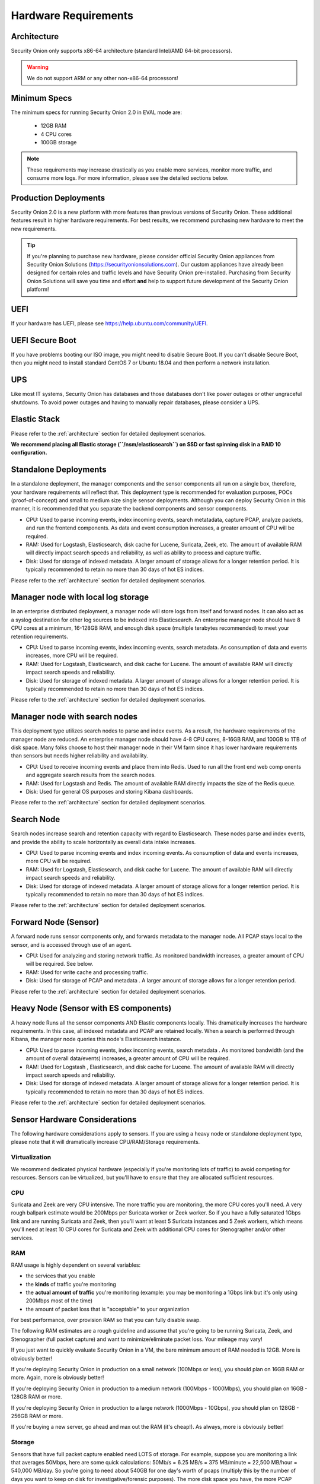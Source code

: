 .. _hardware:

Hardware Requirements
=====================

Architecture
------------

Security Onion only supports x86-64 architecture (standard Intel/AMD 64-bit processors).  

.. warning::

   We do not support ARM or any other non-x86-64 processors!

Minimum Specs
-------------
The minimum specs for running Security Onion 2.0 in EVAL mode are:

 - 12GB RAM
 - 4 CPU cores
 - 100GB storage

.. note::

   These requirements may increase drastically as you enable more services, monitor more traffic, and consume more logs. For more information, please see the detailed sections below.

Production Deployments
----------------------
Security Onion 2.0 is a new platform with more features than previous versions of Security Onion. These additional features result in higher hardware requirements. For best results, we recommend purchasing new hardware to meet the new requirements.

.. tip::

   If you're planning to purchase new hardware, please consider official Security Onion appliances from Security Onion Solutions (https://securityonionsolutions.com). Our custom appliances have already been designed for certain roles and traffic levels and have Security Onion pre-installed. Purchasing from Security Onion Solutions will save you time and effort **and** help to support future development of the Security Onion platform!

UEFI
----
If your hardware has UEFI, please see https://help.ubuntu.com/community/UEFI.

UEFI Secure Boot
----------------

If you have problems booting our ISO image, you might need to disable Secure Boot. If you can’t disable Secure Boot, then you might need to install standard CentOS 7 or Ubuntu 18.04 and then perform a network installation.

UPS
---

Like most IT systems, Security Onion has databases and those databases don't like power outages or other ungraceful shutdowns. To avoid power outages and having to manually repair databases, please consider a UPS.

Elastic Stack
-------------

Please refer to the :ref:`architecture` section for detailed deployment scenarios.

**We recommend placing all Elastic storage (``/nsm/elasticsearch``) on SSD or fast spinning disk in a RAID 10 configuration.**

Standalone Deployments
----------------------

In a standalone deployment, the manager components and the sensor components all run on a single box, therefore, your hardware requirements will reflect that. This deployment type is recommended for evaluation purposes, POCs (proof-of-concept) and small to medium size single sensor deployments. Although you can deploy Security Onion in this manner, it is recommended that you separate the backend components and sensor components.

- CPU: Used to parse incoming events, index incoming events, search metatadata, capture PCAP, analyze packets, and run the frontend components. As data and event consumption increases, a greater amount of CPU will be required.
- RAM: Used for Logstash, Elasticsearch, disk cache for Lucene, Suricata, Zeek, etc. The amount of available RAM will directly impact search speeds and reliability, as well as ability to process and capture traffic.
- Disk: Used for storage of indexed metadata. A larger amount of storage allows for a longer retention period. It is typically recommended to retain no more than 30 days of hot ES indices.

Please refer to the :ref:`architecture` section for detailed deployment scenarios.

Manager node with local log storage
----------------------------------------

In an enterprise distributed deployment, a manager node will store logs from itself and forward nodes. It can also act as a syslog destination for other log sources to be indexed into Elasticsearch. An enterprise manager node should have 8 CPU cores at a minimum, 16-128GB RAM, and enough disk space (multiple terabytes recommended) to meet your retention requirements.

- CPU: Used to parse incoming events, index incoming events, search metadata. As consumption of data and events increases, more CPU will be required.
- RAM: Used for Logstash, Elasticsearch, and disk cache for Lucene. The amount of available RAM will directly impact search speeds and reliability.
- Disk: Used for storage of indexed metadata. A larger amount of storage allows for a longer retention period. It is typically recommended to retain no more than 30 days of hot ES indices.

Please refer to the :ref:`architecture` section for detailed deployment scenarios.

Manager node with search nodes
-----------------------------------

This deployment type utilizes search nodes to parse and index events. As a result, the hardware requirements of the manager node are reduced. An enterprise manager node should have 4-8 CPU cores, 8-16GB RAM, and 100GB to 1TB of disk space. Many folks choose to host their manager node in their VM farm since it has lower hardware requirements than sensors but needs higher reliability and availability.

- CPU: Used to receive incoming events and place them into Redis. Used to run all the front end web comp onents and aggregate search results from the search nodes.
- RAM: Used for Logstash and Redis. The amount of available RAM directly impacts the size of the Redis queue.
- Disk: Used for general OS purposes and storing Kibana dashboards.

Please refer to the :ref:`architecture` section for detailed deployment scenarios.

Search Node
------------

Search nodes increase search and retention capacity with regard to Elasticsearch. These nodes parse and index events, and provide the ability to scale horizontally as overall data intake increases.

- CPU: Used to parse incoming events and index incoming events. As consumption of data and events increases, more CPU will be required.
- RAM: Used for Logstash, Elasticsearch, and disk cache for Lucene. The amount of available RAM will directly impact search speeds and reliability.
- Disk: Used for storage of indexed metadata. A larger amount of storage allows for a longer retention period. It is typically recommended to retain no more than 30 days of hot ES indices.

Please refer to the :ref:`architecture` section for detailed deployment scenarios.

Forward Node (Sensor)
---------------------

A forward node runs sensor components only, and forwards metadata to the manager node. All PCAP stays local to the sensor, and is accessed through use of an agent.

- CPU: Used for analyzing and storing network traffic. As monitored bandwidth increases, a greater amount of CPU will be required. See below.
- RAM: Used for write cache and processing traffic.
- Disk: Used for storage of PCAP and metadata . A larger amount of storage allows for a longer retention period.

Please refer to the :ref:`architecture` section for detailed deployment scenarios.

Heavy Node (Sensor with ES components)
--------------------------------------

A heavy node Runs all the sensor components AND Elastic components locally. This dramatically increases the hardware requirements. In this case, all indexed metadata and PCAP are retained locally. When a search is performed through Kibana, the manager node queries this node's Elasticsearch instance.

- CPU: Used to parse incoming events, index incoming events, search metadata . As monitored bandwidth (and the amount of overall data/events) increases, a greater amount of CPU will be required.
- RAM: Used for Logstash , Elasticsearch, and disk cache for Lucene. The amount of available RAM will directly impact search speeds and reliability.
- Disk: Used for storage of indexed metadata. A larger amount of storage allows for a longer retention period. It is typically recommended to retain no more than 30 days of hot ES indices.

Please refer to the :ref:`architecture` section for detailed deployment scenarios.

Sensor Hardware Considerations
------------------------------

The following hardware considerations apply to sensors. If you are using a heavy node or standalone deployment type, please note that it will dramatically increase CPU/RAM/Storage requirements.

Virtualization
~~~~~~~~~~~~~~

We recommend dedicated physical hardware (especially if you're monitoring lots of traffic) to avoid competing for resources. Sensors can be virtualized, but you'll have to ensure that they are allocated sufficient resources.

CPU
~~~

Suricata and Zeek are very CPU intensive. The more traffic you are monitoring, the more CPU cores you'll need. A very rough ballpark estimate would be 200Mbps per Suricata worker or Zeek worker. So if you have a fully saturated 1Gbps link and are running Suricata and Zeek, then you'll want at least 5 Suricata instances and 5 Zeek workers, which means you'll need at least 10 CPU cores for Suricata and Zeek with additional CPU cores for Stenographer and/or other services.

RAM
~~~

RAM usage is highly dependent on several variables:

-  the services that you enable
-  the **kinds** of traffic you're monitoring
-  the **actual amount of traffic** you're monitoring (example: you may be monitoring a 1Gbps link but it's only using 200Mbps most of the time)
-  the amount of packet loss that is "acceptable" to your organization

For best performance, over provision RAM so that you can fully disable swap.

The following RAM estimates are a rough guideline and assume that you're going to be running Suricata, Zeek, and Stenographer (full packet capture) and want to minimize/eliminate packet loss. Your mileage may vary!

If you just want to quickly evaluate Security Onion in a VM, the bare minimum amount of RAM needed is 12GB. More is obviously better!

If you're deploying Security Onion in production on a small network (100Mbps or less), you should plan on 16GB RAM or more. Again, more is obviously better!

If you're deploying Security Onion in production to a medium network (100Mbps - 1000Mbps), you should plan on 16GB - 128GB RAM or more.

If you're deploying Security Onion in production to a large network (1000Mbps - 10Gbps), you should plan on 128GB - 256GB RAM or more.

If you're buying a new server, go ahead and max out the RAM (it's cheap!). As always, more is obviously better!

Storage
~~~~~~~

Sensors that have full packet capture enabled need LOTS of storage. For example, suppose you are monitoring a link that averages 50Mbps, here are some quick calculations: 50Mb/s = 6.25 MB/s = 375 MB/minute = 22,500 MB/hour = 540,000 MB/day. So you're going to need about 540GB for one day's worth of pcaps (multiply this by the number of days you want to keep on disk for investigative/forensic purposes). The more disk space you have, the more PCAP retention you'll have for doing investigations after the fact. Disk is cheap, get all you can!

We highly recommend using local storage whenever possible! SAN/iSCSI/FibreChannel/NFS can be made to work, but they increase complexity, points of failure, and have serious performance implications. By using local storage, you keep everything self-contained and you don't have to worry about competing for resources. Local storage is most times the most cost efficient solution as well.

NIC
~~~

You'll need at least two wired network interfaces: one for management (preferably connected to a dedicated management network) and then one or more for sniffing (connected to tap or span). Make sure you get good quality network cards, especially for sniffing. Most users report good experiences with Intel cards.

Packets
~~~~~~~

You need some way of getting packets into your sensor interface(s). If you're just evaluating Security Onion, you can replay :ref:`pcaps`. For a production deployment, you'll need a tap or SPAN/monitor port. Here are some inexpensive tap/span solutions:

| Sheer Simplicity and Portability (USB-powered):
| http://www.dual-comm.com/port-mirroring-LAN\_switch.htm

| Dirt Cheap and Versatile:
| https://mikrotik.com/product/RB260GS

| Netgear GS105E (requires Windows app for config):
| https://www.netgear.com/support/product/GS105E.aspx

| Netgear GS105E v2 (includes built-in web server for config):
| https://www.netgear.com/support/product/GS105Ev2

| low cost TAP that uses USB or Ethernet port:
| http://www.midbittech.com

| More exhaustive list of enterprise switches with port mirroring:
| http://www.miarec.com/knowledge/switches-port-mirroring


Enterprise Tap Solutions:

-  `Net Optics /
   Ixia <http://www.ixiacom.com/network-visibility-products>`__
-  `Arista Tap Aggregation Feature
   Set <http://www.arista.com/en/solutions/tap-aggregation>`__
-  `Gigamon <http://gigamon.com>`__
-  `cPacket <http://cpacket.com>`__
-  `Bigswitch Monitoring
   Fabric <http://www.bigswitch.com/products/big-monitoring-fabric>`__
-  `Garland Technologies
   Taps <https://www.garlandtechnology.com/products>`__
-  `APCON <https://www.apcon.com/products>`__
-  `Profitap <https://www.profitap.com>`__

Further Reading
~~~~~~~~~~~~~~~

For large networks and/or deployments, please also see https://github.com/pevma/SEPTun.

